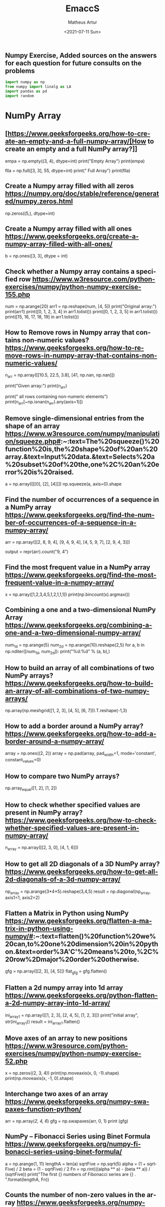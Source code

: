 #+TITLE: EmaccS
#+DATE: <2021-07-11 Sun>
#+AUTHOR: Matheus Artur
#+EMAIL: macc@ic.ufal.br
#+LANGUAGE: en
#+CREATOR: Emacs 26.1 (Org mode 9.1.9)
#+DESCRIPTION:
#+ATTR_HTML: :style margin-left: auto; margin-right: auto;

** Numpy Exercise, Added sources on the answers for each question for future consults on the problems
#+BEGIN_SRC python
import numpy as np
from numpy import linalg as LA
import pandas as pd
import random
#+END_SRC

* NumPy Array


** [https://www.geeksforgeeks.org/how-to-create-an-empty-and-a-full-numpy-array/[How to create an empty and a full NumPy array?]]
empa = np.empty((3, 4), dtype=int)
print("Empty Array")
print(empa)

flla = np.full([3, 3], 55, dtype=int)
print("\n Full Array")
print(flla)

** Create a Numpy array filled with all zeros https://numpy.org/doc/stable/reference/generated/numpy.zeros.html
np.zeros((5,), dtype=int)

** Create a Numpy array filled with all ones https://www.geeksforgeeks.org/create-a-numpy-array-filled-with-all-ones/
b = np.ones([3, 3], dtype = int) 

** Check whether a Numpy array contains a specified row https://www.w3resource.com/python-exercises/numpy/python-numpy-exercise-155.php
num = np.arange(20)
arr1 = np.reshape(num, [4, 5])
print("Original array:")
print(arr1)
print([0, 1, 2, 3, 4] in arr1.tolist())
print([0, 1, 2, 3, 5] in arr1.tolist())
print([15, 16, 17, 18, 19] in arr1.tolist())

** How to Remove rows in Numpy array that contains non-numeric values? https://www.geeksforgeeks.org/how-to-remove-rows-in-numpy-array-that-contains-non-numeric-values/
n_arr = np.array([[10.5, 22.5, 3.8],
                  [41, np.nan, np.nan]])
  
print("Given array:")
print(n_arr)
  
print("\nRemove all rows containing non-numeric elements")
print(n_arr[~np.isnan(n_arr).any(axis=1)])

** Remove single-dimensional entries from the shape of an array https://www.w3resource.com/numpy/manipulation/squeeze.php#:~:text=The%20squeeze()%20function%20is,the%20shape%20of%20an%20array.&text=Input%20data.&text=Selects%20a%20subset%20of%20the,one%2C%20an%20error%20is%20raised.
a = np.array([[[0], [2], [4]]])
np.squeeze(a, axis=0).shape

** Find the number of occurrences of a sequence in a NumPy array https://www.geeksforgeeks.org/find-the-number-of-occurrences-of-a-sequence-in-a-numpy-array/
arr = np.array([[2, 8, 9, 4], 
                   [9, 4, 9, 4],
                   [4, 5, 9, 7],
                   [2, 9, 4, 3]])
  
output = repr(arr).count("9, 4")

** Find the most frequent value in a NumPy array https://www.geeksforgeeks.org/find-the-most-frequent-value-in-a-numpy-array/
x = np.array([1,2,3,4,5,1,2,1,1,1])
print(np.bincount(x).argmax())

** Combining a one and a two-dimensional NumPy Array https://www.geeksforgeeks.org/combining-a-one-and-a-two-dimensional-numpy-array/
num_1d = np.arange(5)   
num_2d = np.arange(10).reshape(2,5) 
for a, b in np.nditer([num_1d, num_2d]):
    print("%d:%d" % (a, b),)

** How to build an array of all combinations of two NumPy arrays? https://www.geeksforgeeks.org/how-to-build-an-array-of-all-combinations-of-two-numpy-arrays/
np.array(np.meshgrid([1, 2, 3], [4, 5], [6, 7])).T.reshape(-1,3)

** How to add a border around a NumPy array? https://www.geeksforgeeks.org/how-to-add-a-border-around-a-numpy-array/
array = np.ones((2, 2))
array = np.pad(array, pad_width=1, mode='constant',
               constant_values=0)

** How to compare two NumPy arrays?
np.array_equal([1, 2], [1, 2])

** How to check whether specified values are present in NumPy array? https://www.geeksforgeeks.org/how-to-check-whether-specified-values-are-present-in-numpy-array/
n_array = np.array([[2, 3, 0],
                    [4, 1, 6]])

** How to get all 2D diagonals of a 3D NumPy array? https://www.geeksforgeeks.org/how-to-get-all-2d-diagonals-of-a-3d-numpy-array/
np_array = np.arange(3*4*5).reshape(3,4,5)
result = np.diagonal(np_array, axis1=1, axis2=2)

** Flatten a Matrix in Python using NumPy https://www.geeksforgeeks.org/flatten-a-matrix-in-python-using-numpy/#:~:text=flatten()%20function%20we%20can,to%20one%20dimension%20in%20python.&text=order%3A'C'%20means%20to,%2C%20row%2Dmajor%20order%20otherwise.
gfg = np.array([[2, 3], [4, 5]])
flat_gfg = gfg.flatten()

** Flatten a 2d numpy array into 1d array https://www.geeksforgeeks.org/python-flatten-a-2d-numpy-array-into-1d-array/
ini_array1 = np.array([[1, 2, 3], [2, 4, 5], [1, 2, 3]])
print("initial array", str(ini_array1))
result = ini_array1.flatten()

** Move axes of an array to new positions https://www.w3resource.com/python-exercises/numpy/python-numpy-exercise-52.php
x = np.zeros((2, 3, 4))
print(np.moveaxis(x, 0, -1).shape)
print(np.moveaxis(x, -1, 0).shape)

** Interchange two axes of an array https://www.geeksforgeeks.org/numpy-swapaxes-function-python/
arr = np.array([[2, 4, 6]])
gfg = np.swapaxes(arr, 0, 1)
print (gfg)

** NumPy – Fibonacci Series using Binet Formula https://www.geeksforgeeks.org/numpy-fibonacci-series-using-binet-formula/
a = np.arange(1, 11)
lengthA = len(a)
sqrtFive = np.sqrt(5)
alpha = (1 + sqrtFive) / 2
beta = (1 - sqrtFive) / 2
Fn = np.rint(((alpha ** a) - (beta ** a)) / (sqrtFive))
print("The first {} numbers of Fibonacci series are {} . ".format(lengthA, Fn))

** Counts the number of non-zero values in the array https://www.geeksforgeeks.org/numpy-count_nonzero-method-python/
arr = [[0, 1, 2, 3, 0], [0, 5, 6, 0, 7]]
gfg = np.count_nonzero(arr)
print (gfg) 

** Count the number of elements along a given axis https://www.geeksforgeeks.org/numpy-size-function-python/
arr = np.array([[1, 2, 3, 4], [5, 6, 7, 8]])
print(np.size(arr, 0))
print(np.size(arr, 1))

** Trim the leading and/or trailing zeros from a 1-D array https://www.geeksforgeeks.org/numpy-trim_zeros-in-python/
gfg = np.array((0, 0, 0, 0, 1, 5, 7, 0, 6, 2, 9, 0, 10, 0, 0))
res = np.trim_zeros(gfg)
print(res)

** Change data type of given numpy array https://www.tutorialspoint.com/change-data-type-of-given-numpy-array-in-python#:~:text=We%20have%20a%20method%20called,()%20method%20of%20numpy%20array.
array = np.array([1.5, 2.6, 3.7, 4.8, 5.9])
array = array.astype(np.int32)

** Reverse a numpy array https://www.geeksforgeeks.org/python-reverse-a-numpy-array/
ini_array = np.array([1, 2, 3, 6, 4, 5])

print("initial array", str(ini_array))
print("type of ini_array", type(ini_array))

res = np.flipud(ini_array)

print("final array", str(res))

** How to make a NumPy array read-only? https://www.geeksforgeeks.org/how-to-make-a-numpy-array-read-only/
a = np.zeros(11)
print("Before any change ")
print(a)
  
a[1] = 2
print("Before after first change ")
print(a)
  
a.flags.writeable = False
print("After making array immutable on attempting  second change ")
a[1] = 7


#* Questions on NumPy Matrix


** Get the maximum value from given matrix https://numpy.org/doc/stable/reference/generated/numpy.matrix.max.html
x = np.matrix(np.arange(12).reshape((3,4)));x
([[ 0,  1,  2,  3],
        [ 4,  5,  6,  7],
        [ 8,  9, 10, 11]])
x.max()

** Get the minimum value from given matrix https://numpy.org/doc/stable/reference/generated/numpy.matrix.min.html

x = -np.matrix(np.arange(12).reshape((3,4))); x
([[  0,  -1,  -2,  -3],
        [ -4,  -5,  -6,  -7],
        [ -8,  -9, -10, -11]])
x.min()


** Find the number of rows and columns of a given matrix using NumPy https://www.w3resource.com/python-exercises/numpy/basic/numpy-basic-exercise-26.php
m= np.arange(10,22).reshape((3, 4))
print("Original matrix:")
print(m)
print("Number of rows and columns of the said matrix:")
print(m.shape)

** Select the elements from a given matrix https://numpy.org/doc/stable/reference/generated/numpy.select.html
x = np.arange(10)
condlist = [x<3, x>5]
choicelist = [x, x**2]
np.select(condlist, choicelist)

** Find the sum of values in a matrix https://numpy.org/doc/stable/reference/generated/numpy.matrix.sum.html
x = np.matrix([[1, 2], [4, 3]])
x.sum()

** Calculate the sum of the diagonal elements of a NumPy array https://www.geeksforgeeks.org/calculate-the-sum-of-the-diagonal-elements-of-a-numpy-array/
n_array = np.array([[55, 25, 15],
                    [30, 44, 2],
                    [11, 45, 77]])
print("Numpy Matrix is:")
print(n_array)
trace = np.trace(n_array)
print("\nTrace of given 3X3 matrix:")
print(trace)

** Adding and Subtracting Matrices in Python https://www.geeksforgeeks.org/adding-and-subtracting-matrices-in-python/
A = np.array([[1, 2], [3, 4]])
B = np.array([[4, 5], [6, 7]])
  
print("Printing elements of first matrix")
print(A)
print("Printing elements of second matrix")
print(B)
print("Addition of two matrix")
print(np.add(A, B))

** Ways to add row/columns in numpy array https://www.geeksforgeeks.org/python-ways-to-add-row-columns-in-numpy-array/
ini_array = np.array([[1, 2, 3], [45, 4, 7], [9, 6, 10]])
print("initial_array : ", str(ini_array))

column_to_be_added = np.array([1, 2, 3])
result = np.hstack((ini_array, np.atleast_2d(column_to_be_added).T))
 
print ("resultant array", str(result))

** Matrix Multiplication in NumPy https://numpy.org/doc/stable/reference/generated/numpy.dot.html
a = [[1, 0], [0, 1]]
b = [[4, 1], [2, 2]]
np.dot(a, b)

** Get the eigen values of a matrix https://numpy.org/doc/stable/reference/generated/numpy.linalg.eigvals.html
x = np.random.random()
Q = np.array([[np.cos(x), -np.sin(x)], [np.sin(x), np.cos(x)]])
LA.norm(Q[0, :]), LA.norm(Q[1, :]), np.dot(Q[0, :],Q[1, :])

** How to Calculate the determinant of a matrix using NumPy? https://www.geeksforgeeks.org/how-to-calculate-the-determinant-of-a-matrix-using-numpy/
n_array = np.array([[50, 29], [30, 44]])
  
print("Numpy Matrix is:")
print(n_array)
det = np.linalg.det(n_array)
  
print("\nDeterminant of given 2X2 matrix:")
print(int(det))

** How to inverse a matrix using NumPy https://www.geeksforgeeks.org/how-to-inverse-a-matrix-using-numpy/
A = np.array([[6, 1, 1],
              [4, -2, 5],
              [2, 8, 7]])
  
print(np.linalg.inv(A))

** How to count the frequency of unique values in NumPy array? https://www.w3resource.com/python-exercises/numpy/python-numpy-exercise-94.php
a = np.array( [10,10,20,10,20,20,20,30, 30,50,40,40] )
print("Original array:")
print(a)
unique_elements, counts_elements = np.unique(a, return_counts=True)
print("Frequency of unique values of the said array:")
print(np.asarray((unique_elements, counts_elements)))

** Multiply matrices of complex numbers using NumPy in Python https://www.geeksforgeeks.org/multiply-matrices-of-complex-numbers-using-numpy-in-python/
x = np.array([2+3j, 4+5j])
print("Printing First matrix:")
print(x)
  
y = np.array([8+7j, 5+6j])
print("Printing Second matrix:")
print(y)
  
z = np.vdot(x, y)
print("Product of first and second matrices are:")
print(z)

** Compute the outer product of two given vectors using NumPy in Python https://www.geeksforgeeks.org/compute-the-outer-product-of-two-given-vectors-using-numpy-in-python/
array1 = np.array([6,2])
array2 = np.array([2,5])
print("Original 1-D arrays:")
print(array1)
print(array2)
  
print("Outer Product of the two array is:")
result = np.outer(array1, array2)
print(result)

** Calculate inner, outer, and cross products of matrices and vectors using NumPy https://www.geeksforgeeks.org/calculate-inner-outer-and-cross-products-of-matrices-and-vectors-using-numpy/
a = np.array([2, 6])
b = np.array([3, 10])
print("Vectors :")
print("a = ", a)
print("\nb = ", b)
  
print("\nInner product of vectors a and b =")
print(np.inner(a, b))
  
x = np.array([[2, 3, 4], [3, 2, 9]])
y = np.array([[1, 5, 0], [5, 10, 3]])
print("\nMatrices :")
print("x =", x)
print("\ny =", y)
print("\nInner product of matrices x and y =")
print(np.inner(x, y))

** Compute the covariance matrix of two given NumPy arrays https://www.geeksforgeeks.org/compute-the-covariance-matrix-of-two-given-numpy-arrays/
array1 = np.array([0, 1, 1])
array2 = np.array([2, 2, 1])
  
print("\nCovariance matrix of the said arrays:\n",
      np.cov(array1, array2))

** Convert covariance matrix to correlation matrix using Python https://www.geeksforgeeks.org/convert-covariance-matrix-to-correlation-matrix-using-python/
dataset = pd.read_csv("iris.csv")
dataset.head()

** Compute the Kronecker product of two mulitdimension NumPy arrays https://www.geeksforgeeks.org/compute-the-kronecker-product-of-two-mulitdimension-numpy-arrays/
array1 = np.array([[1, 2], [3, 4]])  
array2 = np.array([[5, 6], [7, 8]])
  
kroneckerProduct = np.kron(array1, array2)
print(kroneckerProduct)

** Convert the matrix into a list https://numpy.org/doc/stable/reference/generated/numpy.matrix.tolist.html
x = np.matrix(np.arange(12).reshape((3,4))); x
([[ 0,  1,  2,  3],
        [ 4,  5,  6,  7],
        [ 8,  9, 10, 11]])
x.tolist()


* Questions on NumPy Indexing


** Replace NumPy array elements that doesn’t satisfy the given condition https://www.geeksforgeeks.org/replace-numpy-array-elements-that-doesnt-satisfy-the-given-condition/
n_arr = np.array([75.42436315, 42.48558583, 60.32924763])
print("Given array:")
print(n_arr)
  
print("\nReplace all elements of array which are greater than 50. to 15.50")
n_arr[n_arr > 50.] = 15.50
  
print("New array :\n")
print(n_arr)

** Return the indices of elements where the given condition is satisfied https://www.geeksforgeeks.org/numpy-where-in-python/
a = np.array([[1, 2, 3], [4, 5, 6]])
  
print(a)
print ('Indices of elements <4')
  
b = np.where(a<4)
print(b)
  
print("Elements which are <4")
print(a[b])

** Replace NaN values with average of columns https://www.geeksforgeeks.org/python-replace-nan-values-with-average-of-columns/
ini_array = np.array([[1.3, 2.5, 3.6, np.nan], 
                      [2.6, 3.3, np.nan, 5.5],
                      [2.1, 3.2, 5.4, 6.5]])
  
print ("initial array", ini_array)
col_mean = np.nanmean(ini_array, axis = 0)
  
print ("columns mean", str(col_mean))
inds = np.where(np.isnan(ini_array))
  
ini_array[inds] = np.take(col_mean, inds[1])
print ("final array", ini_array)

** Replace negative value with zero in numpy array https://www.geeksforgeeks.org/python-replace-negative-value-with-zero-in-numpy-array/
ini_array1 = np.array([1, 2, -3, 4, -5, -6])
  
result = np.where(ini_array1<0, 0, ini_array1)
print("New resulting array: ", result)

** How to get values of an NumPy array at certain index positions? https://www.geeksforgeeks.org/how-to-get-values-of-an-numpy-array-at-certain-index-positions/
a1 = np.array([11, 10, 22, 30, 33])
print("Array 1 :")
print(a1)
  
a2 = np.array([1, 15, 60])
print("Array 2 :")
print(a2)
  
print("\nTake 1 and 15 from Array 2 and put them in\
1st and 5th position of Array 1")
  
a1.put([0, 4], a2)
  
print("Resultant Array :")
print(a1)

** Find indices of elements equal to zero in a NumPy array https://www.w3resource.com/python-exercises/numpy/python-numpy-exercise-115.php
nums = np.array([1,0,2,0,3,0,4,5,6,7,8])
print("Original array:")
print(nums)
print("Indices of elements equal to zero of the said array:")
result = np.where(nums == 0)[0]
print(result)

** How to Remove columns in Numpy array that contains non-numeric values? https://www.geeksforgeeks.org/how-to-remove-columns-in-numpy-array-that-contains-non-numeric-values/
n_arr = np.array([[10.5, 22.5, np.nan],
                  [41, 52.5, np.nan]])
  
print("Given array:")
print(n_arr)
  
print("\nRemove all columns containing non-numeric elements ")
print(n_arr[:, ~np.isnan(n_arr).any(axis=0)])

** How to access different rows of a multidimensional NumPy array?
arr = np.array([[10, 20, 30], 
                [40, 5, 66], 
                [70, 88, 94]])
  
print("Given Array :")
print(arr)
  
** Access the First and Last rows of array https://www.geeksforgeeks.org/how-to-access-different-rows-of-a-multidimensional-numpy-array/
res_arr = arr[[0,2]]
print("\nAccessed Rows :")
print(res_arr)

** Get row numbers of NumPy array having element larger than X https://www.geeksforgeeks.org/get-row-numbers-of-numpy-array-having-element-larger-than-x/
arr = np.array([[1, 2, 3, 4, 5],
                  [10, -3, 30, 4, 5],
                  [3, 2, 5, -4, 5],
                  [9, 7, 3, 6, 5] 
                 ])
X = 6
print("Given Array:\n", arr)
output  = np.where(np.any(arr > X,
                                axis = 1))
print("Result:\n", output)

** Get filled the diagonals of NumPy array https://numpy.org/doc/stable/reference/generated/numpy.fill_diagonal.html
a = np.zeros((3, 3), int)
np.fill_diagonal(a, 5)

** Check elements present in the NumPy array https://www.kite.com/python/answers/how-to-check-if-a-value-exists-in-numpy-array#:~:text=Use%20Python%20keyword%20in%20to,contains%20num%20and%20False%20otherwise.
num = 40
arr = np.array([[1, 30],
                [4, 40]])

if num in arr:
    print(True)
else:
    print(False)

** Combined array index by index (not sure about this one :think:) https://stackoverflow.com/questions/21233224/how-to-logically-combine-integer-indices-in-numpy
a = np.random.rand(10, 20, 30)

idx1 = np.where(a>0.2)
idx2 = np.where(a<0.4)

ridx1 = np.ravel_multi_index(idx1, a.shape)
ridx2 = np.ravel_multi_index(idx2, a.shape)
ridx = np.intersect1d(ridx1, ridx2)
idx = np.unravel_index(ridx, a.shape)

np.allclose(a[idx], a[(a>0.2) & (a<0.4)])


* Questions on NumPy Linear Algebra


** Find a matrix or vector norm using NumPy https://www.geeksforgeeks.org/find-a-matrix-or-vector-norm-using-numpy/
vec = np.arange(10)
vec_norm = np.linalg.norm(vec)
 
print("Vector norm:")
print(vec_norm)

** Calculate the QR decomposition of a given matrix using NumPy https://www.geeksforgeeks.org/calculate-the-qr-decomposition-of-a-given-matrix-using-numpy/
matrix1 = np.array([[1, 2, 3], [3, 4, 5]])
q, r = np.linalg.qr(matrix1)
print('\nQ:\n', q)
print('\nR:\n', r)

** Compute the condition number of a given matrix using NumPy https://www.geeksforgeeks.org/compute-the-condition-number-of-a-given-matrix-using-numpy/
matrix = np.array([[4, 2], [3, 1]])

print("Original matrix:")
print(matrix)
  
result =  np.linalg.cond(matrix)
  
print("Condition number of the matrix:")
print(result)

** Compute the eigenvalues and right eigenvectors of a given square array using NumPy? https://www.geeksforgeeks.org/how-to-compute-the-eigenvalues-and-right-eigenvectors-of-a-given-square-array-using-numpy/
m = np.array([[1, 2, 3],
              [2, 3, 4],
              [4, 5, 6]])
  
print("Printing the Original square array:\n",
      m)
  
w, v = np.linalg.eig(m)
  
print("Printing the Eigen values of the given square array:\n",
      w)
  
print("Printing Right eigenvectors of the given square array:\n",
      v)

** Calculate the Euclidean distance using NumPy https://www.geeksforgeeks.org/calculate-the-euclidean-distance-using-numpy/
point1 = np.array((1, 2, 3))
point2 = np.array((1, 1, 1))
 
dist = np.linalg.norm(point1 - point2)
 
print(dist)


* Questions on NumPy Random


** Create a Numpy array with random values https://numpy.org/doc/1.20/reference/random/generated/numpy.random.rand.html
np.random.rand(3,2)

** How to choose elements from the list with different probability using NumPy? https://www.geeksforgeeks.org/how-to-choose-elements-from-the-list-with-different-probability-using-numpy/
num_list = [10, 20, 30, 40, 50]
number = np.random.choice(num_list)
print(number)

** How to get weighted random choice in Python? https://www.geeksforgeeks.org/how-to-get-weighted-random-choice-in-python/
sampleList = [100, 200, 300, 400, 500]
  
randomList = random.choices(
  sampleList, weights=(10, 20, 30, 40, 50), k=5)
  
print(randomList)

** Generate Random Numbers From The Uniform Distribution using NumPy https://www.geeksforgeeks.org/generate-random-numbers-from-the-uniform-distribution-using-numpy/
r = np.random.uniform(size=4)
print(r)

** Get Random Elements form geometric distribution https://numpy.org/doc/stable/reference/random/generated/numpy.random.geometric.html
z = np.random.geometric(p=0.35, size=10000)

** Get Random elements from Laplace distribution https://numpy.org/doc/1.20/reference/random/generated/numpy.random.laplace.html
loc, scale = 0., 1.
s = np.random.laplace(loc, scale, 1000)

** Return a Matrix of random values from a uniform distribution
s = np.random.uniform(-1,0,1000)

** Return a Matrix of random values from a Gaussian distribution https://numpy.org/doc/stable/reference/random/generated/numpy.random.normal.html
mu, sigma = 0, 0.1
s = np.random.normal(mu, sigma, 1000)


* Questions on NumPy Sorting and Searching


** How to get the indices of the sorted array using NumPy in Python? https://www.w3resource.com/python-exercises/numpy/python-numpy-sorting-and-searching-exercise-5.php
student_id = np.array([1023, 5202, 6230, 1671, 1682, 5241, 4532])
print("Original array:")
print(student_id)
i = np.argsort(student_id)
print("Indices of the sorted elements of a given array:")
print(i)

** Finding the k smallest values of a NumPy array https://www.geeksforgeeks.org/finding-the-k-smallest-values-of-a-numpy-array/
arr = np.array([23, 12, 1, 3, 4, 5, 6])
print("The Original Array Content")
print(arr)
  
k = 4
  
arr1 = np.sort(arr)
  
print(k, "smallest elements of the array")
print(arr1[:k])

** How to get the n-largest values of an array using NumPy? https://www.kite.com/python/answers/how-to-find-the-n-maximum-indices-of-a-numpy-array-in-python
numbers = np.array([1, 3, 2, 4])
n = 2
indices = (-numbers).argsort()[:n]
print(indices)

** Sort the values in a matrix https://numpy.org/doc/stable/reference/generated/numpy.matrix.sort.html
a = np.array([[1,4], [3,1]])
a.sort(axis=1)

** Filter out integers from float numpy array  https://www.geeksforgeeks.org/python-filter-out-integers-from-float-numpy-array/
ini_array = np.array([1.0, 1.2, 2.2, 2.0, 3.0, 2.0])
print ("initial array : ", str(ini_array))
result = ini_array[ini_array != ini_array.astype(int)]
print ("final array", result)

** Find the indices into a sorted array  https://www.geeksforgeeks.org/numpy-searchsorted-in-python/#:~:text=searchsorted()%20function%20is%20used,find%20the%20required%20insertion%20indices.
in_arr = [2, 3, 4, 5, 6]
print ("Input array : ", in_arr)
  
num = 4
print("The number which we want to insert : ", num) 
    
out_ind = np.searchsorted(in_arr, num) 
print ("Output indices to maintain sorted array : ", out_ind)


* Questions on NumPy Mathematics


** How to get element-wise true division of an array using Numpy? https://www.geeksforgeeks.org/how-to-get-element-wise-true-division-of-an-array-using-numpy/
x = np.arange(5)
  
print("Original array:", 
      x)
rslt = np.true_divide(x, 4)
  
print("After the element-wise division:", 
      rslt)

** How to calculate the element-wise absolute value of NumPy array?

** Compute the negative of the NumPy array

** Multiply 2d numpy array corresponding to 1d array

** Computes the inner product of two arrays

** Compute the nth percentile of the NumPy array

** Calculate the n-th order discrete difference along the given axis

** Calculate the sum of all columns in a 2D NumPy array

** Calculate average values of two given NumPy arrays

** How to compute numerical negative value for all elements in a given NumPy array?

** How to get the floor, ceiling and truncated values of the elements of a numpy array?

** How to round elements of the NumPy array to the nearest integer?

** Find the round off the values of the given matrix

** Determine the positive square-root of an array

** Evaluate Einstein’s summation convention of two multidimensional NumPy arrays


* Questions on NumPy Statistics


** Compute the median of the flattened NumPy array

** Find Mean of a List of Numpy Array

** Calculate the mean of array ignoring the NaN value

** Get the mean value from given matrix

** Compute the variance of the NumPy array

** Compute the standard deviation of the NumPy array

** Compute pearson product-moment correlation coefficients of two given NumPy arrays

** Calculate the mean across dimension in a 2D NumPy array

** Calculate the average, variance and standard deviation in Python using NumPy

** Describe a NumPy Array in Python


* Questions on Polynomial


** Define a polynomial function

** How to add one polynomial to another using NumPy in Python?

** How to subtract one polynomial to another using NumPy in Python?

** How to multiply a polynomial to another using NumPy in Python?

** How to divide a polynomial to another using NumPy in Python?

** Find the roots of the polynomials using NumPy

** Evaluate a 2-D polynomial series on the Cartesian product

** Evaluate a 3-D polynomial series on the Cartesian product


* Questions on NumPy Strings


** Repeat all the elements of a NumPy array of strings

** How to split the element of a given NumPy array with spaces?

** How to insert a space between characters of all the elements of a given NumPy array?

** Find the length of each string element in the Numpy array

** Swap the case of an array of string

** Change the case to uppercase of elements of an array

** Change the case to lowercase of elements of an array

** Join String by a seperator

** Check if two same shaped string arrayss one by one

** Count the number of substrings in an array

** Find the lowest index of the substring in an array

** Get the boolean array when values end with a particular character

** More Questions on NumPy

** Different ways to convert a Python dictionary to a NumPy array

** How to convert a list and tuple into NumPy arrays?

** Ways to convert array of strings to array of floats

** Convert a NumPy array into a csv file

** How to Convert an image to NumPy array and save it to CSV file using Python?

** How to save a NumPy array to a text file?

** Load data from a text file

** Plot line graph from NumPy array

** Create Histogram using NumPy
